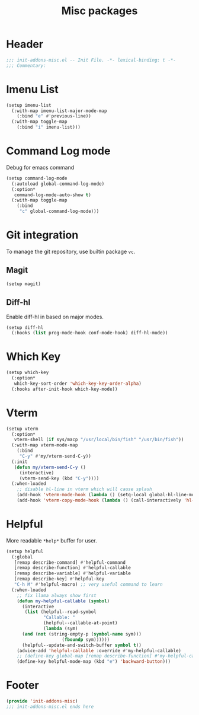#+title: Misc packages
* Header
#+begin_src emacs-lisp
  ;;; init-addons-misc.el -- Init File. -*- lexical-binding: t -*-
  ;;; Commentary:

#+end_src

* Imenu List
#+begin_src emacs-lisp
  (setup imenu-list
    (:with-map imenu-list-major-mode-map
      (:bind "e" #'previous-line))
    (:with-map toggle-map
      (:bind "i" imenu-list)))

#+end_src
* Command Log mode
Debug for emacs command
#+begin_src emacs-lisp
  (setup command-log-mode
    (:autoload global-command-log-mode)
    (:option*
     command-log-mode-auto-show t)
    (:with-map toggle-map
      (:bind
       "c" global-command-log-mode)))
#+end_src
* Git integration
To manage the git repository, use builtin package ~vc~.
** Magit
#+begin_src emacs-lisp
  (setup magit)
#+end_src

** Diff-hl
Enable diff-hl in based on major modes.

#+begin_src emacs-lisp
  (setup diff-hl
    (:hooks (list prog-mode-hook conf-mode-hook) diff-hl-mode))
#+end_src

** COMMENT Smerge

#+begin_src emacs-lisp
  (setup smerge-mode
    (:with-map toggle-map
      (:bind
        "m" #'smerge-mode)))
#+end_src

* Which Key
#+begin_src emacs-lisp
  (setup which-key
    (:option*
     which-key-sort-order 'which-key-key-order-alpha)
    (:hooks after-init-hook which-key-mode))
#+end_src

* Vterm

#+begin_src emacs-lisp
  (setup vterm
    (:option*
     vterm-shell (if sys/macp "/usr/local/bin/fish" "/usr/bin/fish"))
    (:with-map vterm-mode-map
      (:bind
       "C-y" #'my/vterm-send-C-y))
    (:init
     (defun my/vterm-send-C-y ()
       (interactive)
       (vterm-send-key (kbd "C-y"))))
    (:when-loaded
      ;; disable hl-line in vterm which will cause splash
      (add-hook 'vterm-mode-hook (lambda () (setq-local global-hl-line-mode nil)))
      (add-hook 'vterm-copy-mode-hook (lambda () (call-interactively 'hl-line-mode)))))
#+end_src
* Helpful

More readable ~*help*~ buffer for user.
#+begin_src emacs-lisp
  (setup helpful
    (:global
     [remap describe-command] #'helpful-command
     [remap describe-function] #'helpful-callable
     [remap describe-variable] #'helpful-variable
     [remap describe-key] #'helpful-key
     "C-h M" #'helpful-macro) ;; very useful command to learn
    (:when-loaded
      ;; fix llama always show first
      (defun my-helpful-callable (symbol)
        (interactive
         (list (helpful--read-symbol
                "Callable: "
                (helpful--callable-at-point)
                (lambda (sym)
  		(and (not (string-empty-p (symbol-name sym)))
                       (fboundp sym))))))
        (helpful--update-and-switch-buffer symbol t))
      (advice-add 'helpful-callable :override #'my-helpful-callable)
      ;; (define-key global-map [remap describe-function] #'my-helpful-callable)
      (define-key helpful-mode-map (kbd "e") 'backward-button)))
#+end_src


* Footer
#+begin_src emacs-lisp
  (provide 'init-addons-misc)
  ;;; init-addons-misc.el ends here
#+end_src
